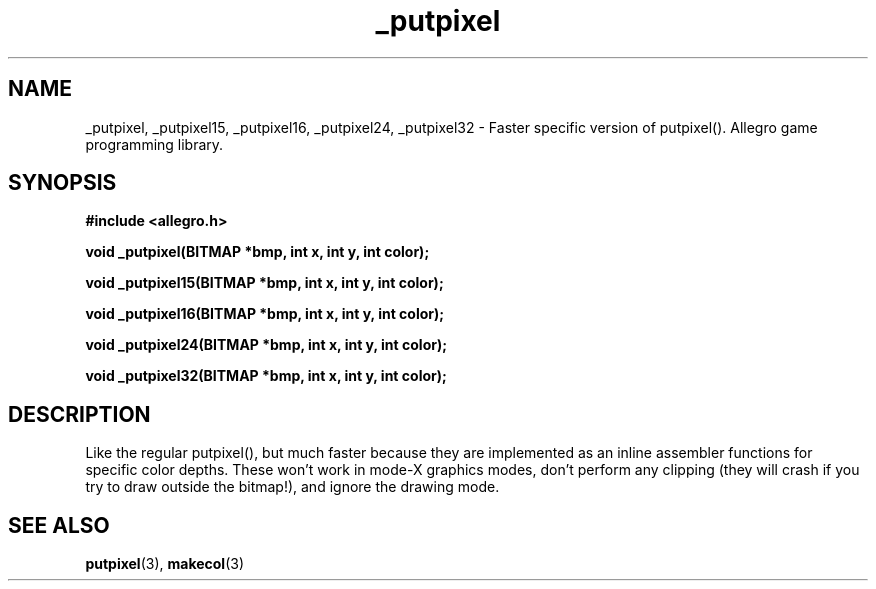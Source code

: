 .\" Generated by the Allegro makedoc utility
.TH _putpixel 3 "version 4.4.3" "Allegro" "Allegro manual"
.SH NAME
_putpixel, _putpixel15, _putpixel16, _putpixel24, _putpixel32 \- Faster specific version of putpixel(). Allegro game programming library.\&
.SH SYNOPSIS
.B #include <allegro.h>

.sp
.B void _putpixel(BITMAP *bmp, int x, int y, int color);

.B void _putpixel15(BITMAP *bmp, int x, int y, int color);

.B void _putpixel16(BITMAP *bmp, int x, int y, int color);

.B void _putpixel24(BITMAP *bmp, int x, int y, int color);

.B void _putpixel32(BITMAP *bmp, int x, int y, int color);
.SH DESCRIPTION
Like the regular putpixel(), but much faster because they are implemented 
as an inline assembler functions for specific color depths. These won't 
work in mode-X graphics modes, don't perform any clipping (they will 
crash if you try to draw outside the bitmap!), and ignore the drawing 
mode.

.SH SEE ALSO
.BR putpixel (3),
.BR makecol (3)
